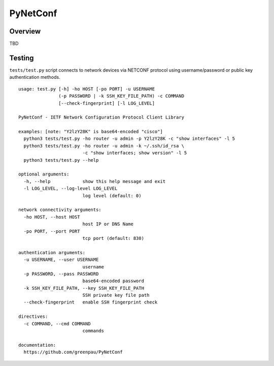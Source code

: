 =========
PyNetConf
=========

Overview
--------

TBD


Testing
-------

``tests/test.py`` script connects to network devices via NETCONF protocol using
username/password or public key authentication methods.

::

    usage: test.py [-h] -ho HOST [-po PORT] -u USERNAME
                   (-p PASSWORD | -k SSH_KEY_FILE_PATH) -c COMMAND
                   [--check-fingerprint] [-l LOG_LEVEL]

    PyNetConf - IETF Network Configuration Protocol Client Library

    examples: [note: "Y2lzY28K" is base64-encoded "cisco"]
      python3 tests/test.py -ho router -u admin -p Y2lzY28K -c "show interfaces" -l 5
      python3 tests/test.py -ho router -u admin -k ~/.ssh/id_rsa \
                            -c "show interfaces; show version" -l 5
      python3 tests/test.py --help

    optional arguments:
      -h, --help            show this help message and exit
      -l LOG_LEVEL, --log-level LOG_LEVEL
                            log level (default: 0)

    network connectivity arguments:
      -ho HOST, --host HOST
                            host IP or DNS Name
      -po PORT, --port PORT
                            tcp port (default: 830)

    authentication arguments:
      -u USERNAME, --user USERNAME
                            username
      -p PASSWORD, --pass PASSWORD
                            base64-encoded password
      -k SSH_KEY_FILE_PATH, --key SSH_KEY_FILE_PATH
                            SSH private key file path
      --check-fingerprint   enable SSH fingerprint check

    directives:
      -c COMMAND, --cmd COMMAND
                            commands

    documentation:
      https://github.com/greenpau/PyNetConf

